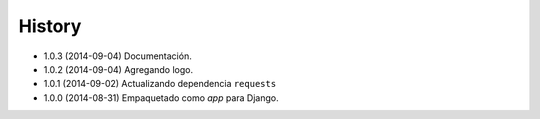 .. :changelog:

History
-------

* 1.0.3 (2014-09-04) Documentación.
* 1.0.2 (2014-09-04) Agregando logo.
* 1.0.1 (2014-09-02) Actualizando dependencia ``requests``
* 1.0.0 (2014-08-31) Empaquetado como *app* para Django.

